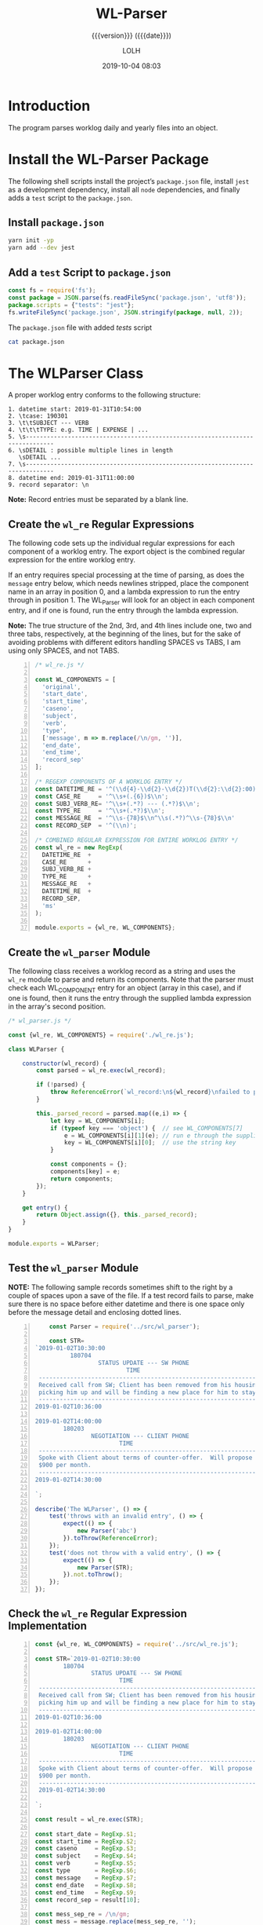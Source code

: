 # -*- mode:org; fill-column:79; -*-

#+title:WL-Parser
#+subtitle:{{{version}}} ({{{date}}})
#+author:LOLH
#+date:2019-10-04 08:03
#+macro:version Version 0.0.5

#+begin_src elisp :results silent :exports results
(org-babel-tangle-file "WL-Parser.org")
#+end_src

* Introduction
  :PROPERTIES:
  :unnumbered: t
  :END:
The program parses worklog daily and yearly files into an object.

* Install the WL-Parser Package

The following shell scripts install the project’s ~package.json~ file, install
~jest~ as a development dependency, install all ~node~ dependencies, and
finally adds a =test= script to the ~package.json~.

** Install ~package.json~
#+caption:Install the WL-Parser Package and Dependencies
#+name:install-wl-parser-package-and-dependencies
#+header: :results output :exports both
#+begin_src sh
yarn init -yp
yarn add --dev jest
#+end_src

** Add a =test= Script to ~package.json~
#+caption:Add /tests/ script to ~package.json~
#+name:add-tests-script-to-package.json
#+header: :results output :exports both
#+begin_src js
const fs = require('fs');
const package = JSON.parse(fs.readFileSync('package.json', 'utf8'));
package.scripts = {"tests": "jest"};
fs.writeFileSync('package.json', JSON.stringify(package, null, 2));
#+end_src

#+caption:The ~package.json~ file with added /tests/ script
#+begin_src sh :results output :exports both
cat package.json
#+end_src

* The WLParser Class
A proper worklog entry conforms to the following structure:

#+begin_example
1. datetime start: 2019-01-31T10:54:00
2. \tcase: 190301
3. \t\tSUBJECT --- VERB
4. \t\t\tTYPE: e.g. TIME | EXPENSE | ...
5. \s------------------------------------------------------------------------------
6. \sDETAIL : possible multiple lines in length
   \sDETAIL ...
7. \s------------------------------------------------------------------------------
8. datetime end: 2019-01-31T11:00:00
9. record separator: \n
#+end_example

*Note:* Record entries must be separated by a blank line.

** Create the ~wl_re~ Regular Expressions
The following code sets up the individual regular expressions for each
component of a worklog entry.  The export object is the combined regular
expression for the entire worklog entry.

If an entry requires special processing at the time of parsing, as does the
=message= entry below, which needs newlines stripped, place the component name
in an array in position 0, and a lambda expression to run the entry through in
position 1.  The WL_Parser will look for an object in each component entry, and
if one is found, run the entry through the lambda expression.

*Note:* The true structure of the 2nd, 3rd, and 4th lines include one, two and
three tabs, respectively, at the beginning of the lines, but for the sake of
avoiding problems with different editors handling SPACES vs TABS, I am using
only SPACES, and not TABS.

#+caption:Regular Expression Representing a Worklog Entry
#+name:regexp-worklog-entry
#+header: :mkdirp yes
#+begin_src js -n :tangle src/wl_re.js
  /* wl_re.js */

  const WL_COMPONENTS = [
    'original',
    'start_date',
    'start_time',
    'caseno',
    'subject',
    'verb',
    'type',
    ['message', m => m.replace(/\n/gm, '')],
    'end_date',
    'end_time',
    'record_sep'
  ];

  /* REGEXP COMPONENTS OF A WORKLOG ENTRY */
  const DATETIME_RE = '^(\\d{4}-\\d{2}-\\d{2})T(\\d{2}:\\d{2}:00)$\\n';
  const CASE_RE     = '^\\s+(.{6})$\\n';
  const SUBJ_VERB_RE= '^\\s+(.*?) --- (.*?)$\\n';
  const TYPE_RE     = '^\\s+(.*?)$\\n';
  const MESSAGE_RE  = '^\\s-{78}$\\n^\\s(.*?)^\\s-{78}$\\n'
  const RECORD_SEP  = '^(\\n)';

  /* COMBINED REGULAR EXPRESSION FOR ENTIRE WORKLOG ENTRY */
  const wl_re = new RegExp(
    DATETIME_RE  +
    CASE_RE      +
    SUBJ_VERB_RE +
    TYPE_RE      +
    MESSAGE_RE   +
    DATETIME_RE  +
    RECORD_SEP,
    'ms'
  );

  module.exports = {wl_re, WL_COMPONENTS};
#+end_src

** Create the ~wl_parser~ Module
The following class receives a worklog record as a string and uses the ~wl_re~
module to parse and return its components.  Note that the parser must check
each WL_COMPONENT entry for an object (array in this case), and if one is
found, then it runs the entry through the supplied lambda expression in the
array's second position.

#+caption:The ~wl_parser~ Module
#+name:wl_parser-module
#+header: :mkdirp yes
#+begin_src js :tangle src/wl_parser.js
  /* wl_parser.js */

  const {wl_re, WL_COMPONENTS} = require('./wl_re.js');

  class WLParser {

      constructor(wl_record) {
          const parsed = wl_re.exec(wl_record);

          if (!parsed) { 
              throw ReferenceError(`wl_record:\n${wl_record}\nfailed to parse`)
          }

          this._parsed_record = parsed.map((e,i) => {
              let key = WL_COMPONENTS[i];
              if (typeof key === 'object') {  // see WL_COMPONENTS[7]
                  e = WL_COMPONENTS[i][1](e); // run e through the supplied lambda function
                  key = WL_COMPONENTS[i][0];  // use the string key
              }

              const components = {};
              components[key] = e;
              return components;
          });
      }

      get entry() {
          return Object.assign({}, this._parsed_record);
      }
  }

  module.exports = WLParser;
#+end_src

#+RESULTS: wl_parser-module

** Test the ~wl_parser~ Module

*NOTE:* The following sample records sometimes shift to the right by a couple
of spaces upon a save of the file.  If a test record fails to parse, make sure
there is no space before either datetime and there is one space only before the
message detail and enclosing dotted lines.

#+header: :mkdirp yes
#+begin_src js -n :tangle __tests__/wl_parser.test.js
      const Parser = require('../src/wl_parser');

      const STR=
  `2019-01-02T10:30:00
            180704
                    STATUS UPDATE --- SW PHONE
                            TIME
   ------------------------------------------------------------------------------
   Received call from SW; Client has been removed from his housing; SW is
   picking him up and will be finding a new place for him to stay.
   ------------------------------------------------------------------------------
  2019-01-02T10:36:00

  2019-01-02T14:00:00
          180203
                  NEGOTIATION --- CLIENT PHONE
                          TIME
   ------------------------------------------------------------------------------
   Spoke with Client about terms of counter-offer.  Will propose flat amount of
   $900 per month.
   ------------------------------------------------------------------------------
  2019-01-02T14:30:00

  `;

  describe('The WLParser', () => {
      test('throws with an invalid entry', () => {
          expect(() => {
              new Parser('abc')
          }).toThrow(ReferenceError);
      });
      test('does not throw with a valid entry', () => {
          expect(() => {
              new Parser(STR);
          }).not.toThrow();
      });
  });
#+end_src

** Check the ~wl_re~ Regular Expression Implementation
#+caption:Check WL_RE
#+name:check-wl_re
#+header: :mkdirp yes
#+begin_src js -n :tangle src/check.js
  const {wl_re, WL_COMPONENTS} = require('../src/wl_re.js');

  const STR=`2019-01-02T10:30:00
          180704
                  STATUS UPDATE --- SW PHONE
                          TIME
   ------------------------------------------------------------------------------
   Received call from SW; Client has been removed from his housing; SW is
   picking him up and will be finding a new place for him to stay.
   ------------------------------------------------------------------------------
  2019-01-02T10:36:00

  2019-01-02T14:00:00
          180203
                  NEGOTIATION --- CLIENT PHONE
                          TIME
   ------------------------------------------------------------------------------
   Spoke with Client about terms of counter-offer.  Will propose flat amount of
   $900 per month.
   ------------------------------------------------------------------------------
   2019-01-02T14:30:00

  `;

  const result = wl_re.exec(STR);

  const start_date = RegExp.$1;
  const start_time = RegExp.$2;
  const caseno     = RegExp.$3;
  const subject    = RegExp.$4;
  const verb       = RegExp.$5;
  const type       = RegExp.$6;
  const message    = RegExp.$7;
  const end_date   = RegExp.$8;
  const end_time   = RegExp.$9;
  const record_sep = result[10];

  const mess_sep_re = /\n/gm;
  const mess = message.replace(mess_sep_re, '');

  console.log(STR)
  console.log('--------------');
  console.log(`Start: ${start_date} T ${start_time}\nCase No: ${caseno}\nSubject: ${subject}\tVerb: ${verb}\nType: ${type}`);
  console.log(`${mess}`);
  console.log(`End: ${end_date} T ${end_time}`);
  console.log(`RS: ${record_sep}`);
  console.log('--------------');
#+end_src

* The WLReader Class
The Log Reader is a Stream Reader that reads records from a log file given the
name of the log file and a record separator.  The Reader emits a signal with
each record read.  The Reader emits a finished signal at the conclusion of
reading all records.

** Implementation of the WLReader

#+caption:Implementation of the WLReader
#+name:WLReader-class
#+header: :mkdirp yes
#+begin_src js -n :tangle src/wl_reader.js
  /* log_reader.js */
  const EventEmitter = require('events').EventEmitter;
  const fs = require('fs');
  const rl = require('readline');

  class WLReader extends EventEmitter {
      constructor(logfile, rec_sep) {
          super();
          this._logfile = logfile;
          this._rec_sep = rec_sep;
          this._entry = '';

          if (!fs.existsSync(logfile)) {
              throw new Error(`Logfile '${logfile}' does not exist`);
              process.exit(1);
          }

          this._rs = fs.createReadStream(logfile, {
              encoding: 'utf8',
              emitClose: true,
          });
      }

      read() {
          const rl_interface = rl.createInterface({
              input: this._rs
          });

          rl_interface.on('line', line => {
              this._entry += (line + '\n');    

              if (this._rec_sep.test(line)) {
                  this.emit('entry', this._entry);
                  this._entry = '';
              }

          }).on('close', () => {
              this.emit('done');

          }).on('error', err => {
              console.error(`ERROR: ${err.message}`);

          });
      }
  }

module.exports = WLReader;
#+end_src

** Testing the WLReader

#+caption:Testing the WLReader
#+name:test-log-reader
#+begin_src js -n :tangle __tests__/wl_reader.test.js
  /* log_reader.test.js */

  const path    = require('path');
  const WLR     = require('../src/wl_reader');
  const WLParser= require('../src/wl_parser');
  const WORKLOG = process.env.WORKLOG;
  const LOGNAME = 'worklog.2019.otl';
  const REC_SEP = /^$/;

  if (!WORKLOG) throw new ReferenceError('The environment variable `WORKLOG` is not defined');

  const logfile = path.format({
      dir:  WORKLOG,
      name: LOGNAME
  });

  describe('The WLReader', () => {
      test('reads a log file', () => {
          expect(() => {
              new WLR(logfile, REC_SEP)
          }).not.toThrow();
      });
      test('prints a log file', done => {
          let entry;
          const wlr = new WLR(logfile, REC_SEP);
          wlr.on('entry', entry => {
              entry = new WLParser(entry);
          }).on('done', done);

          wlr.read();
      });
  });
#+end_src

* The DataLogger
The DataLogger class receives each of the worklog records from the LogReader,
parses the record using the WLParser, and emits messages for each type of
record found, such as TIME, EXPENSE, PAYMENT, etc.  The record itself is sent
with each message.

** Implementation of the DataLogger

#+caption:Implementation of the DataLogger class
#+name:DataLogger-class
#+begin_src js -n :tangle src/data_logger.js
  /* data_logger.js */

  const EventEmitter = require('events').EventEmitter;
#+end_src
w
* Makefile
:PROPERTIES:
:appendix: t
:END:
#+caption:Makefile
#+name:Makefile
#+begin_src make -n :tangle Makefile
.PHONY:	clean clean-world check

clean:
	-rm *~

clean-world:	clean
	-rm *.{info,texi,json,lock}
	-rm -rf src/ __tests__/ node_modules/

check:
	node src/check.js
#+end_src

* Concept Index
  :PROPERTIES:
  :unnumbered: 5
  :index:    cp
  :END:

* Macro Definitions                                                :noexport:
#+macro:heading @@texinfo:@heading @@$1
#+macro:subheading @@texinfo:@subheading @@$1
#+macro:noindent @@texinfo:@noindent @@

* Local Variables                                                  :noexport:
# Local Variables:
# time-stamp-pattern:"8/^\\#\\+date:%4y-%02m-%02d %02H:%02M$"
# eval: (org-indent-mode)
# eval: (electric-quote-local-mode)
# End:
